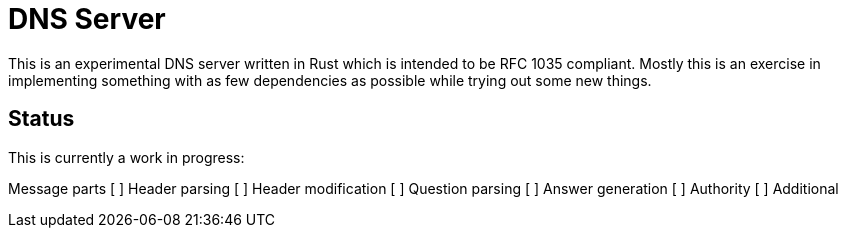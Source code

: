 = DNS Server

This is an experimental DNS server written in Rust which is intended to be RFC
1035 compliant. Mostly this is an exercise in implementing something with as
few dependencies as possible while trying out some new things.

== Status

This is currently a work in progress:

Message parts
[ ] Header parsing
[ ] Header modification
[ ] Question parsing
[ ] Answer generation
[ ] Authority
[ ] Additional


